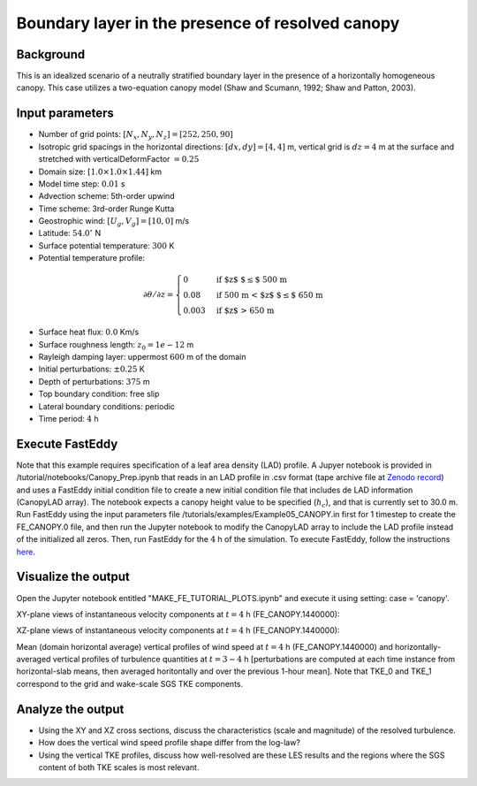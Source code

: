 =================================================
Boundary layer in the presence of resolved canopy
=================================================

Background
----------

This is an idealized scenario of a neutrally stratified boundary layer in the presence of a horizontally homogeneous canopy. This case utilizes a two-equation canopy model (Shaw and Scumann, 1992; Shaw and Patton, 2003).

Input parameters
----------------

* Number of grid points: :math:`[N_x,N_y,N_z]=[252,250,90]`
* Isotropic grid spacings in the horizontal directions: :math:`[dx,dy]=[4,4]` m, vertical grid is :math:`dz=4` m at the surface and stretched with verticalDeformFactor :math:`=0.25`
* Domain size: :math:`[1.0 \times 1.0 \times 1.44]` km
* Model time step: :math:`0.01` s
* Advection scheme: 5th-order upwind
* Time scheme: 3rd-order Runge Kutta
* Geostrophic wind: :math:`[U_g,V_g]=[10,0]` m/s
* Latitude: :math:`54.0^{\circ}` N
* Surface potential temperature: :math:`300` K
* Potential temperature profile:

.. math::
  \partial{\theta}/\partial z =
    \begin{cases}
      0 & \text{if $z$ $\le$ 500 m}\\
      0.08 & \text{if 500 m < $z$ $\le$ 650 m}\\
      0.003 & \text{if $z$ > 650 m}
    \end{cases} 

* Surface heat flux:  :math:`0.0` Km/s
* Surface roughness length: :math:`z_0=1e-12` m
* Rayleigh damping layer: uppermost :math:`600` m of the domain
* Initial perturbations: :math:`\pm 0.25` K 
* Depth of perturbations: :math:`375` m
* Top boundary condition: free slip
* Lateral boundary conditions: periodic
* Time period: :math:`4` h

Execute FastEddy
----------------

Note that this example requires specification of a leaf area density (LAD) profile. A Jupyer notebook is provided in /tutorial/notebooks/Canopy_Prep.ipynb that reads in an LAD profile in .csv format (tape archive file at `Zenodo record`_) and uses a FastEddy initial condition file to create a new initial condition file that includes de LAD information (CanopyLAD array). The notebook expects a canopy height value to be specified (:math:`h_c`), and that is currently set to 30.0 m. Run FastEddy using the input parameters file /tutorials/examples/Example05_CANOPY.in first for 1 timestep to create the FE_CANOPY.0 file, and then run the Jupyter notebook to modify the CanopyLAD array to include the LAD profile instead of the initialized all zeros. Then, run FastEddy for the :math:`4` h of the simulation. To execute FastEddy, follow the instructions `here`_.

.. _here: https://github.com/NCAR/FastEddy-model/blob/main_v2.0/README.md
.. _Zenodo record: https://zenodo.org/records/12610511

Visualize the output
--------------------

Open the Jupyter notebook entitled "MAKE_FE_TUTORIAL_PLOTS.ipynb" and execute it using setting: case = 'canopy'.

XY-plane views of instantaneous velocity components at :math:`t=4` h (FE_CANOPY.1440000):

.. image:: ../images/UVWTHETA-XY-canopy.png
  :width: 1200
  :alt: Alternative text
  
XZ-plane views of instantaneous velocity components at :math:`t=4` h (FE_CANOPY.1440000):

.. image:: ../images/UVWTHETA-XZ-canopy.png
  :width: 600
  :alt: Alternative text
  
Mean (domain horizontal average) vertical profiles of wind speed at :math:`t=4` h (FE_CANOPY.1440000) and horizontally-averaged vertical profiles of turbulence quantities at :math:`t=3-4` h [perturbations are computed at each time instance from horizontal-slab means, then averaged horitontally and over the previous 1-hour mean]. Note that TKE_0 and TKE_1 correspond to the grid and wake-scale SGS TKE components.

.. image:: ../images/TURB-PROF-canopy.png
  :width: 600
  :alt: Alternative text 

Analyze the output
------------------

* Using the XY and XZ cross sections, discuss the characteristics (scale and magnitude) of the resolved turbulence.
* How does the vertical wind speed profile shape differ from the log-law?
* Using the vertical TKE profiles, discuss how well-resolved are these LES results and the regions where the SGS content of both TKE scales is most relevant.

